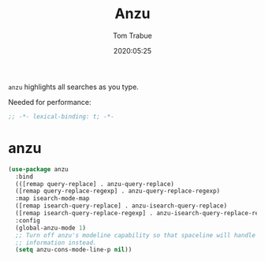 #+title:  Anzu
#+author: Tom Trabue
#+email:  tom.trabue@gmail.com
#+date:   2020:05:25
#+STARTUP: fold

=anzu= highlights all searches as you type.

Needed for performance:
#+begin_src emacs-lisp :tangle yes
;; -*- lexical-binding: t; -*-

#+end_src

* anzu

#+begin_src emacs-lisp :tangle yes
  (use-package anzu
    :bind
    (([remap query-replace] . anzu-query-replace)
    ([remap query-replace-regexp] . anzu-query-replace-regexp)
    :map isearch-mode-map
    ([remap isearch-query-replace] . anzu-isearch-query-replace)
    ([remap isearch-query-replace-regexp] . anzu-isearch-query-replace-regexp))
    :config
    (global-anzu-mode 1)
    ;; Turn off anzu's modeline capability so that spaceline will handle anzu
    ;; information instead.
    (setq anzu-cons-mode-line-p nil))
#+end_src
